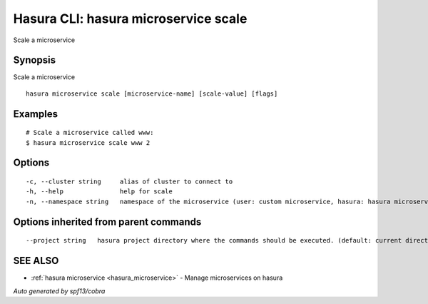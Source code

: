 .. _hasura_microservice_scale:

Hasura CLI: hasura microservice scale
-------------------------------------

Scale a microservice

Synopsis
~~~~~~~~


Scale a microservice

::

  hasura microservice scale [microservice-name] [scale-value] [flags]

Examples
~~~~~~~~

::

    # Scale a microservice called www:
    $ hasura microservice scale www 2

Options
~~~~~~~

::

  -c, --cluster string     alias of cluster to connect to
  -h, --help               help for scale
  -n, --namespace string   namespace of the microservice (user: custom microservice, hasura: hasura microservice) (default "user")

Options inherited from parent commands
~~~~~~~~~~~~~~~~~~~~~~~~~~~~~~~~~~~~~~

::

      --project string   hasura project directory where the commands should be executed. (default: current directory)

SEE ALSO
~~~~~~~~

* :ref:`hasura microservice <hasura_microservice>` 	 - Manage microservices on hasura

*Auto generated by spf13/cobra*
